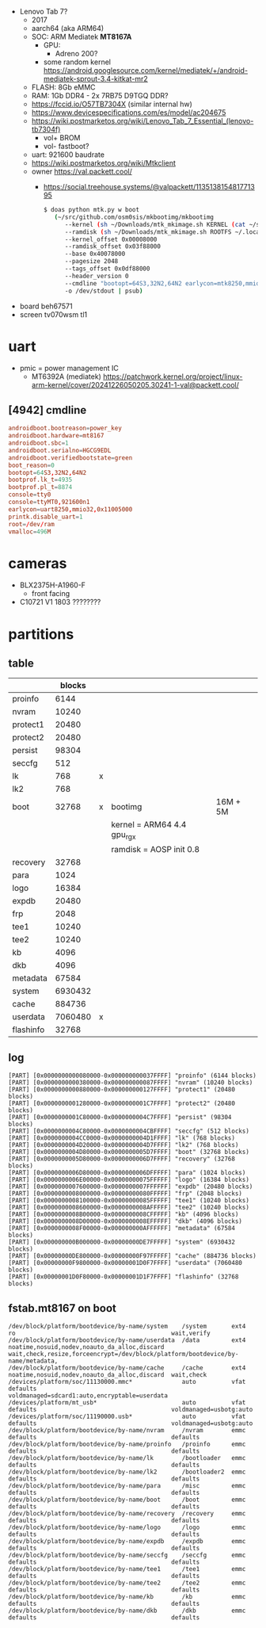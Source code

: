 - Lenovo Tab 7?
  - 2017
  - aarch64 (aka ARM64)
  - SOC: ARM Mediatek *MT8167A*
    - GPU:
      - Adreno 200?
    - some random kernel https://android.googlesource.com/kernel/mediatek/+/android-mediatek-sprout-3.4-kitkat-mr2
  - FLASH: 8Gb eMMC
  - RAM: 1Gb DDR4 - 2x 7RB75 D9TGQ DDR?
  - https://fccid.io/O57TB7304X (similar internal hw)
  - https://www.devicespecifications.com/es/model/ac204675
  - https://wiki.postmarketos.org/wiki/Lenovo_Tab_7_Essential_(lenovo-tb7304f)
    - vol+ BROM
    - vol- fastboot?
  - uart: 921600 baudrate
  - https://wiki.postmarketos.org/wiki/Mtkclient
  - owner https://val.packett.cool/
    - https://social.treehouse.systems/@valpackett/113513815481771395
      #+begin_src sh
        $ doas python mtk.py w boot
           (~/src/github.com/osm0sis/mkbootimg/mkbootimg
              --kernel (sh ~/Downloads/mtk_mkimage.sh KERNEL (cat ~/src/git.kernel.org/pub/scm/linux/kernel/git/next/linux-next/arch/arm64/boot/{Image.gz,dts/mediatek/mt8167-lenovo-tb7304f.dtb} | psub) /dev/stdout | psub)
              --ramdisk (sh ~/Downloads/mtk_mkimage.sh ROOTFS ~/.local/var/pmbootstrap/chroot_rootfs_Lenovo-tb7304f/boot/initramfs /dev/stdout | psub)
              --kernel_offset 0x00008000
              --ramdisk_offset 0x03f88000
              --base 0x40078000
              --pagesize 2048
              --tags_offset 0x0df88000
              --header_version 0
              --cmdline "bootopt=64S3,32N2,64N2 earlycon=mtk8250,mmio32,0x11005000 console=ttyS0,921600n1"
              -o /dev/stdout | psub)
      #+end_src

- board beh67571
- screen tv070wsm tl1

* uart

- pmic = power management IC
  - MT6392A (mediatek) https://patchwork.kernel.org/project/linux-arm-kernel/cover/20241226050205.30241-1-val@packett.cool/

** [4942] cmdline

#+begin_src conf
  androidboot.bootreason=power_key
  androidboot.hardware=mt8167
  androidboot.sbc=1
  androidboot.serialno=HGCG9EDL
  androidboot.verifiedbootstate=green
  boot_reason=0
  bootopt=64S3,32N2,64N2
  bootprof.lk_t=4935
  bootprof.pl_t=8874
  console=tty0
  console=ttyMT0,921600n1
  earlycon=uart8250,mmio32,0x11005000
  printk.disable_uart=1
  root=/dev/ram
  vmalloc=496M
#+end_src

* cameras

- BLX2375H-A1960-F
  - front facing
- C10721 V1 1803 ????????

* partitions

** table
|-----------+---------+---+----------------------------+----------|
|           |  blocks |   |                            |          |
|-----------+---------+---+----------------------------+----------|
| proinfo   |    6144 |   |                            |          |
| nvram     |   10240 |   |                            |          |
| protect1  |   20480 |   |                            |          |
| protect2  |   20480 |   |                            |          |
| persist   |   98304 |   |                            |          |
| seccfg    |     512 |   |                            |          |
| lk        |     768 | x |                            |          |
| lk2       |     768 |   |                            |          |
| boot      |   32768 | x | bootimg                    | 16M + 5M |
|           |         |   | kernel = ARM64 4.4 gpu_rgx |          |
|           |         |   | ramdisk = AOSP init 0.8    |          |
| recovery  |   32768 |   |                            |          |
| para      |    1024 |   |                            |          |
| logo      |   16384 |   |                            |          |
| expdb     |   20480 |   |                            |          |
| frp       |    2048 |   |                            |          |
| tee1      |   10240 |   |                            |          |
| tee2      |   10240 |   |                            |          |
| kb        |    4096 |   |                            |          |
| dkb       |    4096 |   |                            |          |
| metadata  |   67584 |   |                            |          |
| system    | 6930432 |   |                            |          |
| cache     |  884736 |   |                            |          |
| userdata  | 7060480 | x |                            |          |
| flashinfo |   32768 |   |                            |          |
|-----------+---------+---+----------------------------+----------|

** log

#+begin_src
[PART] [0x0000000000080000-0x000000000037FFFF] "proinfo" (6144 blocks)
[PART] [0x0000000000380000-0x000000000087FFFF] "nvram" (10240 blocks)
[PART] [0x0000000000880000-0x000000000127FFFF] "protect1" (20480 blocks)
[PART] [0x0000000001280000-0x0000000001C7FFFF] "protect2" (20480 blocks)
[PART] [0x0000000001C80000-0x0000000004C7FFFF] "persist" (98304 blocks)
[PART] [0x0000000004C80000-0x0000000004CBFFFF] "seccfg" (512 blocks)
[PART] [0x0000000004CC0000-0x0000000004D1FFFF] "lk" (768 blocks)
[PART] [0x0000000004D20000-0x0000000004D7FFFF] "lk2" (768 blocks)
[PART] [0x0000000004D80000-0x0000000005D7FFFF] "boot" (32768 blocks)
[PART] [0x0000000005D80000-0x0000000006D7FFFF] "recovery" (32768 blocks)
[PART] [0x0000000006D80000-0x0000000006DFFFFF] "para" (1024 blocks)
[PART] [0x0000000006E00000-0x00000000075FFFFF] "logo" (16384 blocks)
[PART] [0x0000000007600000-0x0000000007FFFFFF] "expdb" (20480 blocks)
[PART] [0x0000000008000000-0x00000000080FFFFF] "frp" (2048 blocks)
[PART] [0x0000000008100000-0x00000000085FFFFF] "tee1" (10240 blocks)
[PART] [0x0000000008600000-0x0000000008AFFFFF] "tee2" (10240 blocks)
[PART] [0x0000000008B00000-0x0000000008CFFFFF] "kb" (4096 blocks)
[PART] [0x0000000008D00000-0x0000000008EFFFFF] "dkb" (4096 blocks)
[PART] [0x0000000008F00000-0x000000000AFFFFFF] "metadata" (67584 blocks)
[PART] [0x000000000B000000-0x00000000DE7FFFFF] "system" (6930432 blocks)
[PART] [0x00000000DE800000-0x00000000F97FFFFF] "cache" (884736 blocks)
[PART] [0x00000000F9800000-0x00000001D0F7FFFF] "userdata" (7060480 blocks)
[PART] [0x00000001D0F80000-0x00000001D1F7FFFF] "flashinfo" (32768 blocks)
#+end_src

** fstab.mt8167 on boot

#+begin_src
/dev/block/platform/bootdevice/by-name/system    /system       ext4  ro                                            wait,verify
/dev/block/platform/bootdevice/by-name/userdata  /data         ext4  noatime,nosuid,nodev,noauto_da_alloc,discard  wait,check,resize,forceencrypt=/dev/block/platform/bootdevice/by-name/metadata,
/dev/block/platform/bootdevice/by-name/cache     /cache        ext4  noatime,nosuid,nodev,noauto_da_alloc,discard  wait,check
/devices/platform/soc/11130000.mmc*              auto          vfat  defaults                                      voldmanaged=sdcard1:auto,encryptable=userdata
/devices/platform/mt_usb*                        auto          vfat  defaults                                      voldmanaged=usbotg:auto
/devices/platform/soc/11190000.usb*              auto          vfat  defaults                                      voldmanaged=usbotg:auto
/dev/block/platform/bootdevice/by-name/nvram     /nvram        emmc  defaults                                      defaults
/dev/block/platform/bootdevice/by-name/proinfo   /proinfo      emmc  defaults                                      defaults
/dev/block/platform/bootdevice/by-name/lk        /bootloader   emmc  defaults                                      defaults
/dev/block/platform/bootdevice/by-name/lk2       /bootloader2  emmc  defaults                                      defaults
/dev/block/platform/bootdevice/by-name/para      /misc         emmc  defaults                                      defaults
/dev/block/platform/bootdevice/by-name/boot      /boot         emmc  defaults                                      defaults
/dev/block/platform/bootdevice/by-name/recovery  /recovery     emmc  defaults                                      defaults
/dev/block/platform/bootdevice/by-name/logo      /logo         emmc  defaults                                      defaults
/dev/block/platform/bootdevice/by-name/expdb     /expdb        emmc  defaults                                      defaults
/dev/block/platform/bootdevice/by-name/seccfg    /seccfg       emmc  defaults                                      defaults
/dev/block/platform/bootdevice/by-name/tee1      /tee1         emmc  defaults                                      defaults
/dev/block/platform/bootdevice/by-name/tee2      /tee2         emmc  defaults                                      defaults
/dev/block/platform/bootdevice/by-name/kb        /kb           emmc  defaults                                      defaults
/dev/block/platform/bootdevice/by-name/dkb       /dkb          emmc  defaults                                      defaults
#+end_src
